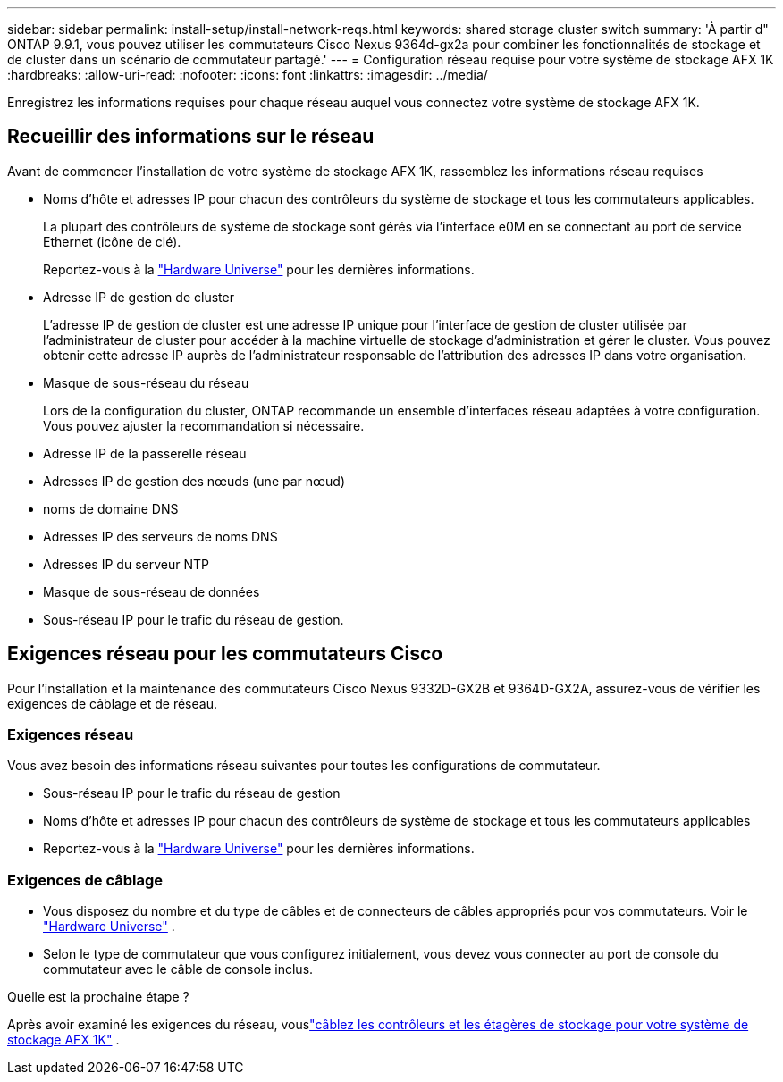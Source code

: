 ---
sidebar: sidebar 
permalink: install-setup/install-network-reqs.html 
keywords: shared storage cluster switch 
summary: 'À partir d" ONTAP 9.9.1, vous pouvez utiliser les commutateurs Cisco Nexus 9364d-gx2a pour combiner les fonctionnalités de stockage et de cluster dans un scénario de commutateur partagé.' 
---
= Configuration réseau requise pour votre système de stockage AFX 1K
:hardbreaks:
:allow-uri-read: 
:nofooter: 
:icons: font
:linkattrs: 
:imagesdir: ../media/


[role="lead"]
Enregistrez les informations requises pour chaque réseau auquel vous connectez votre système de stockage AFX 1K.



== Recueillir des informations sur le réseau

Avant de commencer l'installation de votre système de stockage AFX 1K, rassemblez les informations réseau requises

* Noms d’hôte et adresses IP pour chacun des contrôleurs du système de stockage et tous les commutateurs applicables.
+
La plupart des contrôleurs de système de stockage sont gérés via l'interface e0M en se connectant au port de service Ethernet (icône de clé).

+
Reportez-vous à la https://hwu.netapp.com["Hardware Universe"^] pour les dernières informations.

* Adresse IP de gestion de cluster
+
L'adresse IP de gestion de cluster est une adresse IP unique pour l'interface de gestion de cluster utilisée par l'administrateur de cluster pour accéder à la machine virtuelle de stockage d'administration et gérer le cluster.  Vous pouvez obtenir cette adresse IP auprès de l’administrateur responsable de l’attribution des adresses IP dans votre organisation.

* Masque de sous-réseau du réseau
+
Lors de la configuration du cluster, ONTAP recommande un ensemble d'interfaces réseau adaptées à votre configuration.  Vous pouvez ajuster la recommandation si nécessaire.

* Adresse IP de la passerelle réseau
* Adresses IP de gestion des nœuds (une par nœud)
* noms de domaine DNS
* Adresses IP des serveurs de noms DNS
* Adresses IP du serveur NTP
* Masque de sous-réseau de données
* Sous-réseau IP pour le trafic du réseau de gestion.




== Exigences réseau pour les commutateurs Cisco

Pour l'installation et la maintenance des commutateurs Cisco Nexus 9332D-GX2B et 9364D-GX2A, assurez-vous de vérifier les exigences de câblage et de réseau.



=== Exigences réseau

Vous avez besoin des informations réseau suivantes pour toutes les configurations de commutateur.

* Sous-réseau IP pour le trafic du réseau de gestion
* Noms d'hôte et adresses IP pour chacun des contrôleurs de système de stockage et tous les commutateurs applicables
* Reportez-vous à la https://hwu.netapp.com["Hardware Universe"^] pour les dernières informations.




=== Exigences de câblage

* Vous disposez du nombre et du type de câbles et de connecteurs de câbles appropriés pour vos commutateurs. Voir le https://hwu.netapp.com["Hardware Universe"^] .
* Selon le type de commutateur que vous configurez initialement, vous devez vous connecter au port de console du commutateur avec le câble de console inclus.


.Quelle est la prochaine étape ?
Après avoir examiné les exigences du réseau, vouslink:cable-hardware.html["câblez les contrôleurs et les étagères de stockage pour votre système de stockage AFX 1K"] .
